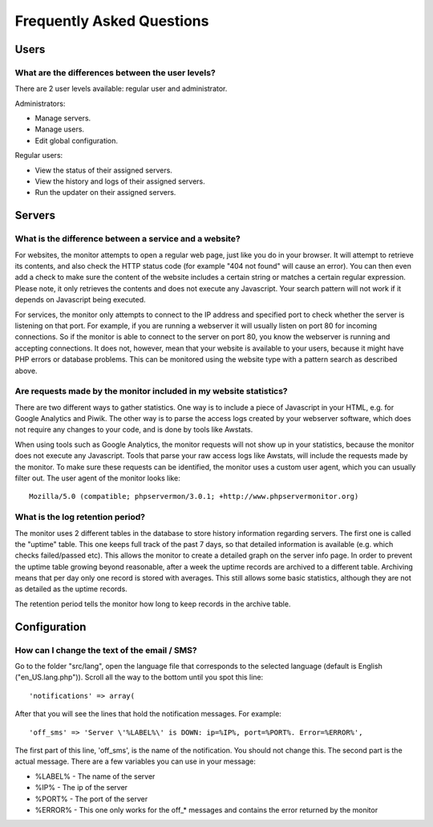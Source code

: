 .. _faq:

Frequently Asked Questions
==========================


Users
+++++

What are the differences between the user levels?
-------------------------------------------------

There are 2 user levels available: regular user and administrator.

Administrators:

* Manage servers.
* Manage users.
* Edit global configuration.

Regular users:

* View the status of their assigned servers.
* View the history and logs of their assigned servers.
* Run the updater on their assigned servers.


Servers
+++++++

What is the difference between a service and a website?
-------------------------------------------------------

For websites, the monitor attempts to open a regular web page, just like you do in your browser.
It will attempt to retrieve its contents, and also check the HTTP status code (for example "404 not found" will cause an error).
You can then even add a check to make sure the content of the website includes a certain string or matches a certain regular expression.
Please note, it only retrieves the contents and does not execute any Javascript. Your search pattern will not work if it depends on Javascript being executed.

For services, the monitor only attempts to connect to the IP address and specified port to check whether the server is listening on that port.
For example, if you are running a webserver it will usually listen on port 80 for incoming connections.
So if the monitor is able to connect to the server on port 80, you know the webserver is running and accepting connections.
It does not, however, mean that your website is available to your users, because it might have PHP errors or database problems.
This can be monitored using the website type with a pattern search as described above.

Are requests made by the monitor included in my website statistics?
-------------------------------------------------------------------

There are two different ways to gather statistics.
One way is to include a piece of Javascript in your HTML, e.g. for Google Analytics and Piwik.
The other way is to parse the access logs created by your webserver software, which does not require any changes to your code, and is done by tools like Awstats.

When using tools such as Google Analytics, the monitor requests will not show up in your statistics, because the monitor does not execute any Javascript.
Tools that parse your raw access logs like Awstats, will include the requests made by the monitor.
To make sure these requests can be identified, the monitor uses a custom user agent, which you can usually filter out. The user agent of the monitor looks like::

     Mozilla/5.0 (compatible; phpservermon/3.0.1; +http://www.phpservermonitor.org)

What is the log retention period?
---------------------------------

The monitor uses 2 different tables in the database to store history information regarding servers.
The first one is called the "uptime" table. This one keeps full track of the past 7 days, so that detailed information is available (e.g. which checks failed/passed etc).
This allows the monitor to create a detailed graph on the server info page.
In order to prevent the uptime table growing beyond reasonable, after a week the uptime records are archived to a different table.
Archiving means that per day only one record is stored with averages. This still allows some basic statistics, although they are not as detailed as the uptime records.

The retention period tells the monitor how long to keep records in the archive table.

Configuration
+++++++++++++

How can I change the text of the email / SMS?
---------------------------------------------

Go to the folder "src/lang", open the language file that corresponds to the selected language
(default is English ("en_US.lang.php")). Scroll all the way to the bottom until you spot this line::

     'notifications' => array(

After that you will see the lines that hold the notification messages. For example::

     'off_sms' => 'Server \'%LABEL%\' is DOWN: ip=%IP%, port=%PORT%. Error=%ERROR%',

The first part of this line, 'off_sms', is the name of the notification. You should not change this.
The second part is the actual message. There are a few variables you can use in your message:

* %LABEL% - The name of the server
* %IP% - The ip of the server
* %PORT% - The port of the server
* %ERROR% - This one only works for the off_* messages and contains the error returned by the monitor